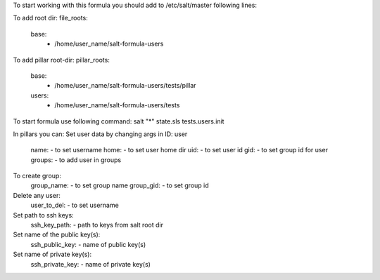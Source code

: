 To start working with this formula you should add to /etc/salt/master following lines:

To add root dir:
file_roots:
  base:
     - /home/user_name/salt-formula-users

To add pillar root-dir: 
pillar_roots:
 base:
  - /home/user_name/salt-formula-users/tests/pillar
 users:
  - /home/user_name/salt-formula-users/tests

To start formula use following command:
salt "*" state.sls tests.users.init

In pillars you can: 
Set user data by changing args in ID: user
	name: - to set username 
	home: - to set user home dir
	uid: - to set user id
	gid: - to set group id for user
	groups: - to add user in groups

To create group:
	group_name: - to set group name
	group_gid: - to set group id

Delete any user:
	user_to_del: - to set username

Set path to ssh keys:
        ssh_key_path: - path to keys from salt root dir

Set name of the public key(s):
        ssh_public_key: - name of public key(s)

Set name of private key(s):
        ssh_private_key: - name of private key(s)


